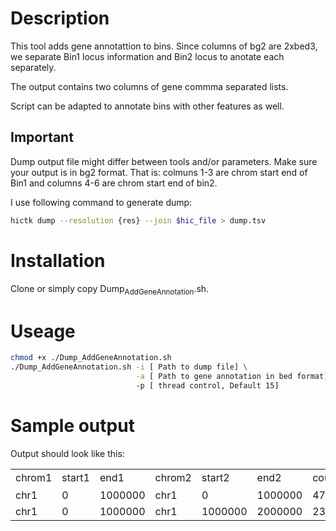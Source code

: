#+AUTHOR: Karol Piera
#+email: karol.piera@unil.ch

* Description

This tool adds gene annotattion to bins. Since columns of bg2 are
2xbed3, we separate Bin1 locus information and Bin2 locus to anotate
each separately.

The output contains two columns of gene commma separated lists.

Script can be adapted to annotate bins with other features as well.


** Important

Dump output file might differ between tools and/or parameters. Make
sure your output is in bg2 format. That is: colmuns 1-3 are chrom start
end of Bin1 and columns 4-6 are chrom start end of bin2.

I use following command to generate dump:

#+begin_src bash
  hictk dump --resolution {res} --join $hic_file > dump.tsv
#+end_src

* Installation

Clone or simply copy Dump_AddGeneAnnotation.sh.

* Useage 
#+begin_src bash
  chmod +x ./Dump_AddGeneAnnotation.sh
  ./Dump_AddGeneAnnotation.sh -i [ Path to dump file] \
                              -a [ Path to gene annotation in bed format]
                              -p [ thread control, Default 15]
#+end_src

* Sample output

Output should look like this:

| chrom1 | start1 |    end1 | chrom2 |  start2 |    end2 | counts | Bin1_Genes                                                 | Bin2_Genes                                                        |
| chr1   |      0 | 1000000 | chr1   |       0 | 1000000 |   4726 | HES4,KLHL17,NOC2L,OR4F16,OR4F29,OR4F5,PERM1,PLEKHN1,SAMD11 | HES4,KLHL17,NOC2L,OR4F16,OR4F29,OR4F5,PERM1,PLEKHN1,SAMD11        |
| chr1   |      0 | 1000000 | chr1   | 1000000 | 2000000 |   2313 | HES4,KLHL17,NOC2L,OR4F16,OR4F29,OR4F5,PERM1,PLEKHN1,SAMD11 | ACAP3,AGRN,ANKRD65,ATAD3A,ATAD3B,ATAD3C,AURKAIP1,B3GALT6,C1QTNF12 |

